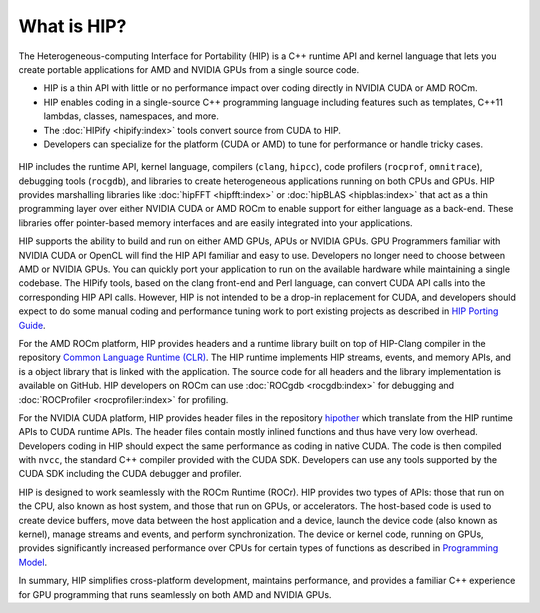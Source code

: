 .. meta::
  :description: This chapter provides an introduction to the HIP API.
  :keywords: AMD, ROCm, HIP, CUDA, C++ language extensions

.. _intro-to-hip:

*******************************************************************************
What is HIP?
*******************************************************************************

The Heterogeneous-computing Interface for Portability (HIP) is a C++ runtime API and kernel language that lets you create portable applications for AMD and NVIDIA GPUs from a single source code. 

* HIP is a thin API with little or no performance impact over coding directly in NVIDIA CUDA or AMD ROCm.
* HIP enables coding in a single-source C++ programming language including features such as templates, C++11 lambdas, classes, namespaces, and more.
* The :doc:`HIPify <hipify:index>` tools convert source from CUDA to HIP.
* Developers can specialize for the platform (CUDA or AMD) to tune for performance or handle tricky cases.

.. figure:: ../data/understand/introduction/hip.svg
    :alt: HIP in an application.
    :align: center

HIP includes the runtime API, kernel language, compilers (``clang``, ``hipcc``), code profilers (``rocprof``, ``omnitrace``), debugging tools (``rocgdb``), and libraries to create heterogeneous applications running on both CPUs and GPUs. HIP provides marshalling libraries like :doc:`hipFFT <hipfft:index>` or :doc:`hipBLAS <hipblas:index>` that act as a thin programming layer over either NVIDIA CUDA or AMD ROCm to enable support for either language as a back-end. These libraries offer pointer-based memory interfaces and are easily integrated into your applications.

HIP supports the ability to build and run on either AMD GPUs, APUs or NVIDIA GPUs. GPU Programmers familiar with NVIDIA CUDA or OpenCL will find the HIP API familiar and easy to use. Developers no longer need to choose between AMD or NVIDIA GPUs. You can quickly port your application to run on the available hardware while maintaining a single codebase. The HIPify tools, based on the clang front-end and Perl language, can convert CUDA API calls into the corresponding HIP API calls. However, HIP is not intended to be a drop-in replacement for CUDA, and developers should expect to do some manual coding and performance tuning work to port existing projects as described in `HIP Porting Guide <../how-to/hip_porting_guide.html>`_.

For the AMD ROCm platform, HIP provides headers and a runtime library built on top of HIP-Clang compiler in the repository `Common Language Runtime (CLR) <./amd_clr.html>`_.  The HIP runtime implements HIP streams, events, and memory APIs, and is a object library that is linked with the application.  The source code for all headers and the library implementation is available on GitHub. HIP developers on ROCm can use :doc:`ROCgdb <rocgdb:index>` for debugging and :doc:`ROCProfiler <rocprofiler:index>` for profiling.

For the NVIDIA CUDA platform, HIP provides header files in the repository `hipother <https://github.com/ROCm/hipother>`_ which translate from the HIP runtime APIs to CUDA runtime APIs.  The header files contain mostly inlined functions and thus have very low overhead. Developers coding in HIP should expect the same performance as coding in native CUDA.  The code is then compiled with ``nvcc``, the standard C++ compiler provided with the CUDA SDK.  Developers can use any tools supported by the CUDA SDK including the CUDA debugger and profiler.

HIP is designed to work seamlessly with the ROCm Runtime (ROCr). HIP provides two types of APIs: those that run on the CPU, also known as host system, and those that run on GPUs, or accelerators. The host-based code is used to create device buffers, move data between the host application and a device, launch the device code (also known as kernel), manage streams and events, and perform synchronization. The device or kernel code, running on GPUs, provides significantly increased performance over CPUs for certain types of functions as described in `Programming Model <./programming_model.html>`_. 

In summary, HIP simplifies cross-platform development, maintains performance, and provides a familiar C++ experience for GPU programming that runs seamlessly on both AMD and NVIDIA GPUs. 